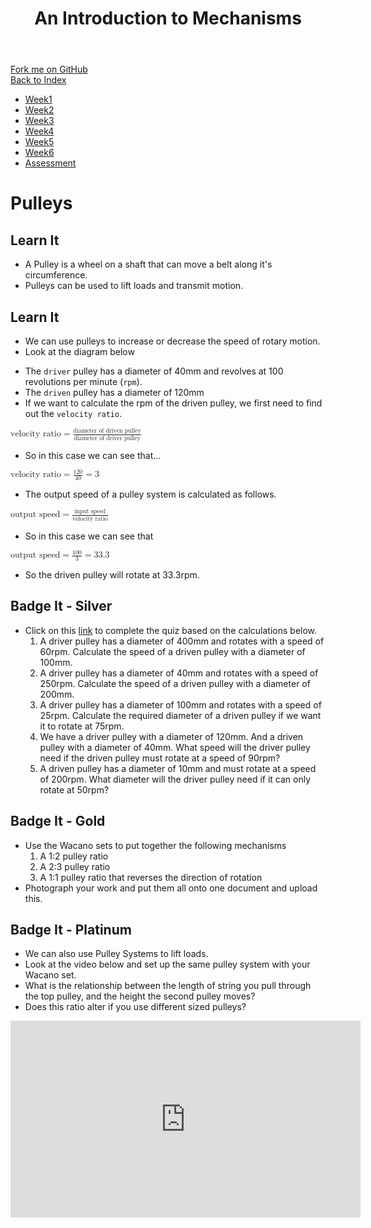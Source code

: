 #+STARTUP:indent
#+HTML_HEAD: <link rel="stylesheet" type="text/css" href="css/styles.css"/>
#+HTML_HEAD_EXTRA: <link href='http://fonts.googleapis.com/css?family=Ubuntu+Mono|Ubuntu' rel='stylesheet' type='text/css'>
#+OPTIONS: f:nil author:nil num:1 creator:nil timestamp:nil toc:nil
#+TITLE: An Introduction to Mechanisms
#+AUTHOR: Marc Scott updated by C Delport

#+BEGIN_HTML
<div class="github-fork-ribbon-wrapper left">
        <div class="github-fork-ribbon">
            <a href="https://github.com/stcd11/9-SC-Mechanisms">Fork me on GitHub</a>
        </div>
    </div>
    <div class="github-fork-ribbon-wrapper right-bottom">
        <div class="github-fork-ribbon">
            <a href="../index.html">Back to Index</a>
        </div>
    </div>
<div id="stickyribbon">
    <ul>
      <li><a href="1_Lesson.html">Week1</a></li>
      <li><a href="2_Lesson.html">Week2</a></li>
      <li><a href="3_Lesson.html">Week3</a></li>
      <li><a href="4_Lesson.html">Week4</a></li>
      <li><a href="5_Lesson.html">Week5</a></li>
      <li><a href="6_Lesson.html">Week6</a></li>
      <li><a href="assessment.html">Assessment</a></li>
    </ul>
  </div>
#+END_HTML

* COMMENT Use as a template
:PROPERTIES:
:HTML_CONTAINER_CLASS: activity
:END:
** Learn It
:PROPERTIES:
:HTML_CONTAINER_CLASS: learn
:END:

** Research It
:PROPERTIES:
:HTML_CONTAINER_CLASS: research
:END:

** Design It
:PROPERTIES:
:HTML_CONTAINER_CLASS: design
:END:

** Build It
:PROPERTIES:
:HTML_CONTAINER_CLASS: build
:END:

** Test It
:PROPERTIES:
:HTML_CONTAINER_CLASS: test
:END:

** Run It
:PROPERTIES:
:HTML_CONTAINER_CLASS: run
:END:

** Document It
:PROPERTIES:
:HTML_CONTAINER_CLASS: document
:END:

** Code It
:PROPERTIES:
:HTML_CONTAINER_CLASS: code
:END:

** Program It
:PROPERTIES:
:HTML_CONTAINER_CLASS: program
:END:

** Try It
:PROPERTIES:
:HTML_CONTAINER_CLASS: try
:END:

** Badge It
:PROPERTIES:
:HTML_CONTAINER_CLASS: badge
:END:

** Save It
:PROPERTIES:
:HTML_CONTAINER_CLASS: save
:END:

* Pulleys
:PROPERTIES:
:HTML_CONTAINER_CLASS: activity
:END:
** Learn It
:PROPERTIES:
:HTML_CONTAINER_CLASS: learn
:END:
- A Pulley is a wheel on a shaft that can move a belt along it's circumference.
- Pulleys can be used to lift loads and transmit motion.
[[http://upload.wikimedia.org/wikipedia/commons/thumb/b/be/Flachriemen.png/670px-Flachriemen.png]]
** Learn It
:PROPERTIES:
:HTML_CONTAINER_CLASS: learn
:END:
- We can use pulleys to increase or decrease the speed of rotary motion.
- Look at the diagram below
[[https://www.bbc.co.uk/staticarchive/97fe6399a4d793223ee9826adee2b5017e17d385.gif]]
- The =driver= pulley has a diameter of 40mm and revolves at 100 revolutions per minute (=rpm=).
- The =driven= pulley has a diameter of 120mm
- If we want to calculate the rpm of the driven pulley, we first need to find out the =velocity ratio=.
#+begin_html
<math>
<mi>velocity ratio</mi>
<mo>=</mo>
<mfrac>
<mi>diameter of driven pulley</mi>
<mi>diameter of driver pulley</mi>
</mfrac>
</math>
#+end_html
- So in this case we can see that...
#+begin_html
<math>
<mi>velocity ratio</mi>
<mo>=</mo>
<mfrac>
<mn>120</mn>
<mn>40</mn>
</mfrac>
<mo>=</mo>
<mn>3</mn>
</math>
#+end_html
- The output speed of a pulley system is calculated as follows.
#+begin_html
<math>
<mi>output speed</mi>
<mo>=</mo>
<mfrac>
<mi>input speed</mi>
<mi>velocity ratio</mi>
</mfrac>
</math>
#+end_html
- So in this case we can see that
#+begin_html
<math>
<mi>output speed</mi>
<mo>=</mo>
<mfrac>
<mi>100</mi>
<mi>3</mi>
</mfrac>
<mo>=</mo>
<mn>33.3</mn>
</math>
#+end_html
- So the driven pulley will rotate at 33.3rpm.
** Badge It - Silver
:PROPERTIES:
:HTML_CONTAINER_CLASS: badge
:END:
- Click on this [[https://www.bournetolearn.com/quizzes/y9-mech/Lesson_2/silver][link]] to complete the quiz based on the calculations below.
  1. A driver pulley has a diameter of 400mm and rotates with a speed of 60rpm. Calculate the speed of a driven pulley with a diameter of 100mm.
  2. A driver pulley has a diameter of 40mm and rotates with a speed of 250rpm. Calculate the speed of a driven pulley with a diameter of 200mm.
  3. A driver pulley has a diameter of 100mm and rotates with a speed of 25rpm. Calculate the required diameter of a driven pulley if we want it to rotate at 75rpm.
  4. We have a driver pulley with a diameter of 120mm. And a driven pulley with a diameter of 40mm. What speed will the driver pulley need if the driven pulley must rotate at a speed of 90rpm?
  5. A driven pulley has a diameter of 10mm and must rotate at a speed of 200rpm. What diameter will the driver pulley need if it can only rotate at 50rpm?
** Badge It - Gold
:PROPERTIES:
:HTML_CONTAINER_CLASS: badge
:END:
- Use the Wacano sets to put together the following mechanisms
  1. A 1:2 pulley ratio
  2. A 2:3 pulley ratio
  3. A 1:1 pulley ratio that reverses the direction of rotation
- Photograph your work and put them all onto one document and upload this.
** Badge It - Platinum
:PROPERTIES:
:HTML_CONTAINER_CLASS: badge
:END:
- We can also use Pulley Systems to lift loads.
- Look at the video below and set up the same pulley system with your Wacano set.
- What is the relationship between the length of string you pull through the top pulley, and the height the second pulley moves?
- Does this ratio alter if you use different sized pulleys?
#+begin_html
<iframe width="560" height="315" src="https://www.youtube.com/embed/bnizHHt92w0" frameborder="0" allowfullscreen></iframe>
#+end_html
